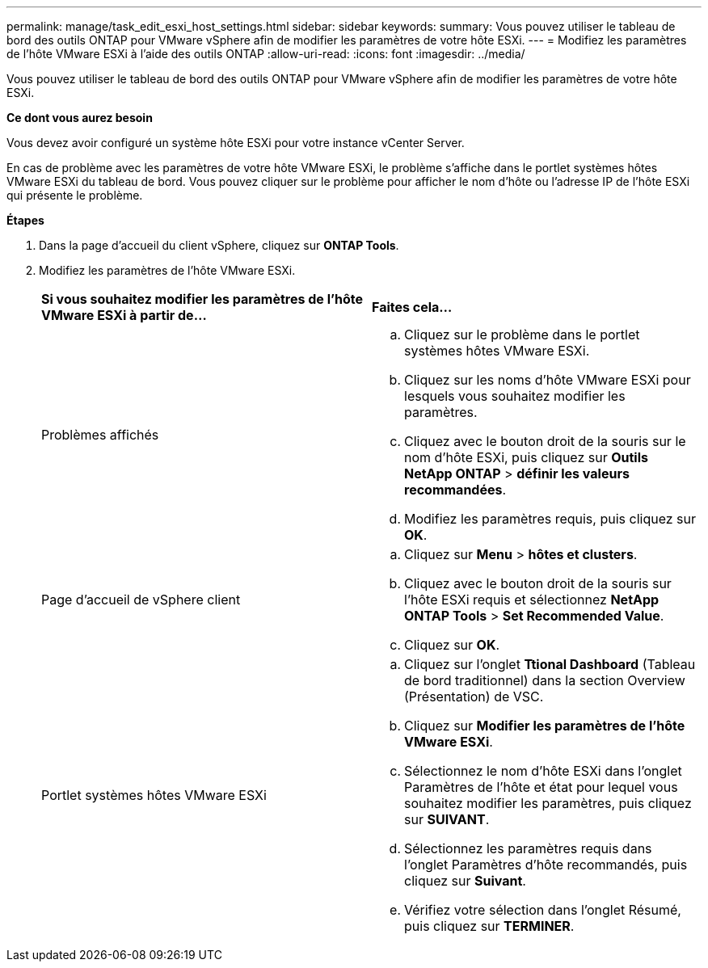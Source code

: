 ---
permalink: manage/task_edit_esxi_host_settings.html 
sidebar: sidebar 
keywords:  
summary: Vous pouvez utiliser le tableau de bord des outils ONTAP pour VMware vSphere afin de modifier les paramètres de votre hôte ESXi. 
---
= Modifiez les paramètres de l'hôte VMware ESXi à l'aide des outils ONTAP
:allow-uri-read: 
:icons: font
:imagesdir: ../media/


[role="lead"]
Vous pouvez utiliser le tableau de bord des outils ONTAP pour VMware vSphere afin de modifier les paramètres de votre hôte ESXi.

*Ce dont vous aurez besoin*

Vous devez avoir configuré un système hôte ESXi pour votre instance vCenter Server.

En cas de problème avec les paramètres de votre hôte VMware ESXi, le problème s'affiche dans le portlet systèmes hôtes VMware ESXi du tableau de bord. Vous pouvez cliquer sur le problème pour afficher le nom d'hôte ou l'adresse IP de l'hôte ESXi qui présente le problème.

*Étapes*

. Dans la page d'accueil du client vSphere, cliquez sur *ONTAP Tools*.
. Modifiez les paramètres de l'hôte VMware ESXi.
+
|===


| *Si vous souhaitez modifier les paramètres de l'hôte VMware ESXi à partir de...* | *Faites cela...* 


 a| 
Problèmes affichés
 a| 
.. Cliquez sur le problème dans le portlet systèmes hôtes VMware ESXi.
.. Cliquez sur les noms d'hôte VMware ESXi pour lesquels vous souhaitez modifier les paramètres.
.. Cliquez avec le bouton droit de la souris sur le nom d'hôte ESXi, puis cliquez sur *Outils NetApp ONTAP* > *définir les valeurs recommandées*.
.. Modifiez les paramètres requis, puis cliquez sur *OK*.




 a| 
Page d'accueil de vSphere client
 a| 
.. Cliquez sur *Menu* > *hôtes et clusters*.
.. Cliquez avec le bouton droit de la souris sur l'hôte ESXi requis et sélectionnez *NetApp ONTAP Tools* > *Set Recommended Value*.
.. Cliquez sur *OK*.




 a| 
Portlet systèmes hôtes VMware ESXi
 a| 
.. Cliquez sur l'onglet *Ttional Dashboard* (Tableau de bord traditionnel) dans la section Overview (Présentation) de VSC.
.. Cliquez sur *Modifier les paramètres de l'hôte VMware ESXi*.
.. Sélectionnez le nom d'hôte ESXi dans l'onglet Paramètres de l'hôte et état pour lequel vous souhaitez modifier les paramètres, puis cliquez sur *SUIVANT*.
.. Sélectionnez les paramètres requis dans l'onglet Paramètres d'hôte recommandés, puis cliquez sur *Suivant*.
.. Vérifiez votre sélection dans l'onglet Résumé, puis cliquez sur *TERMINER*.


|===

